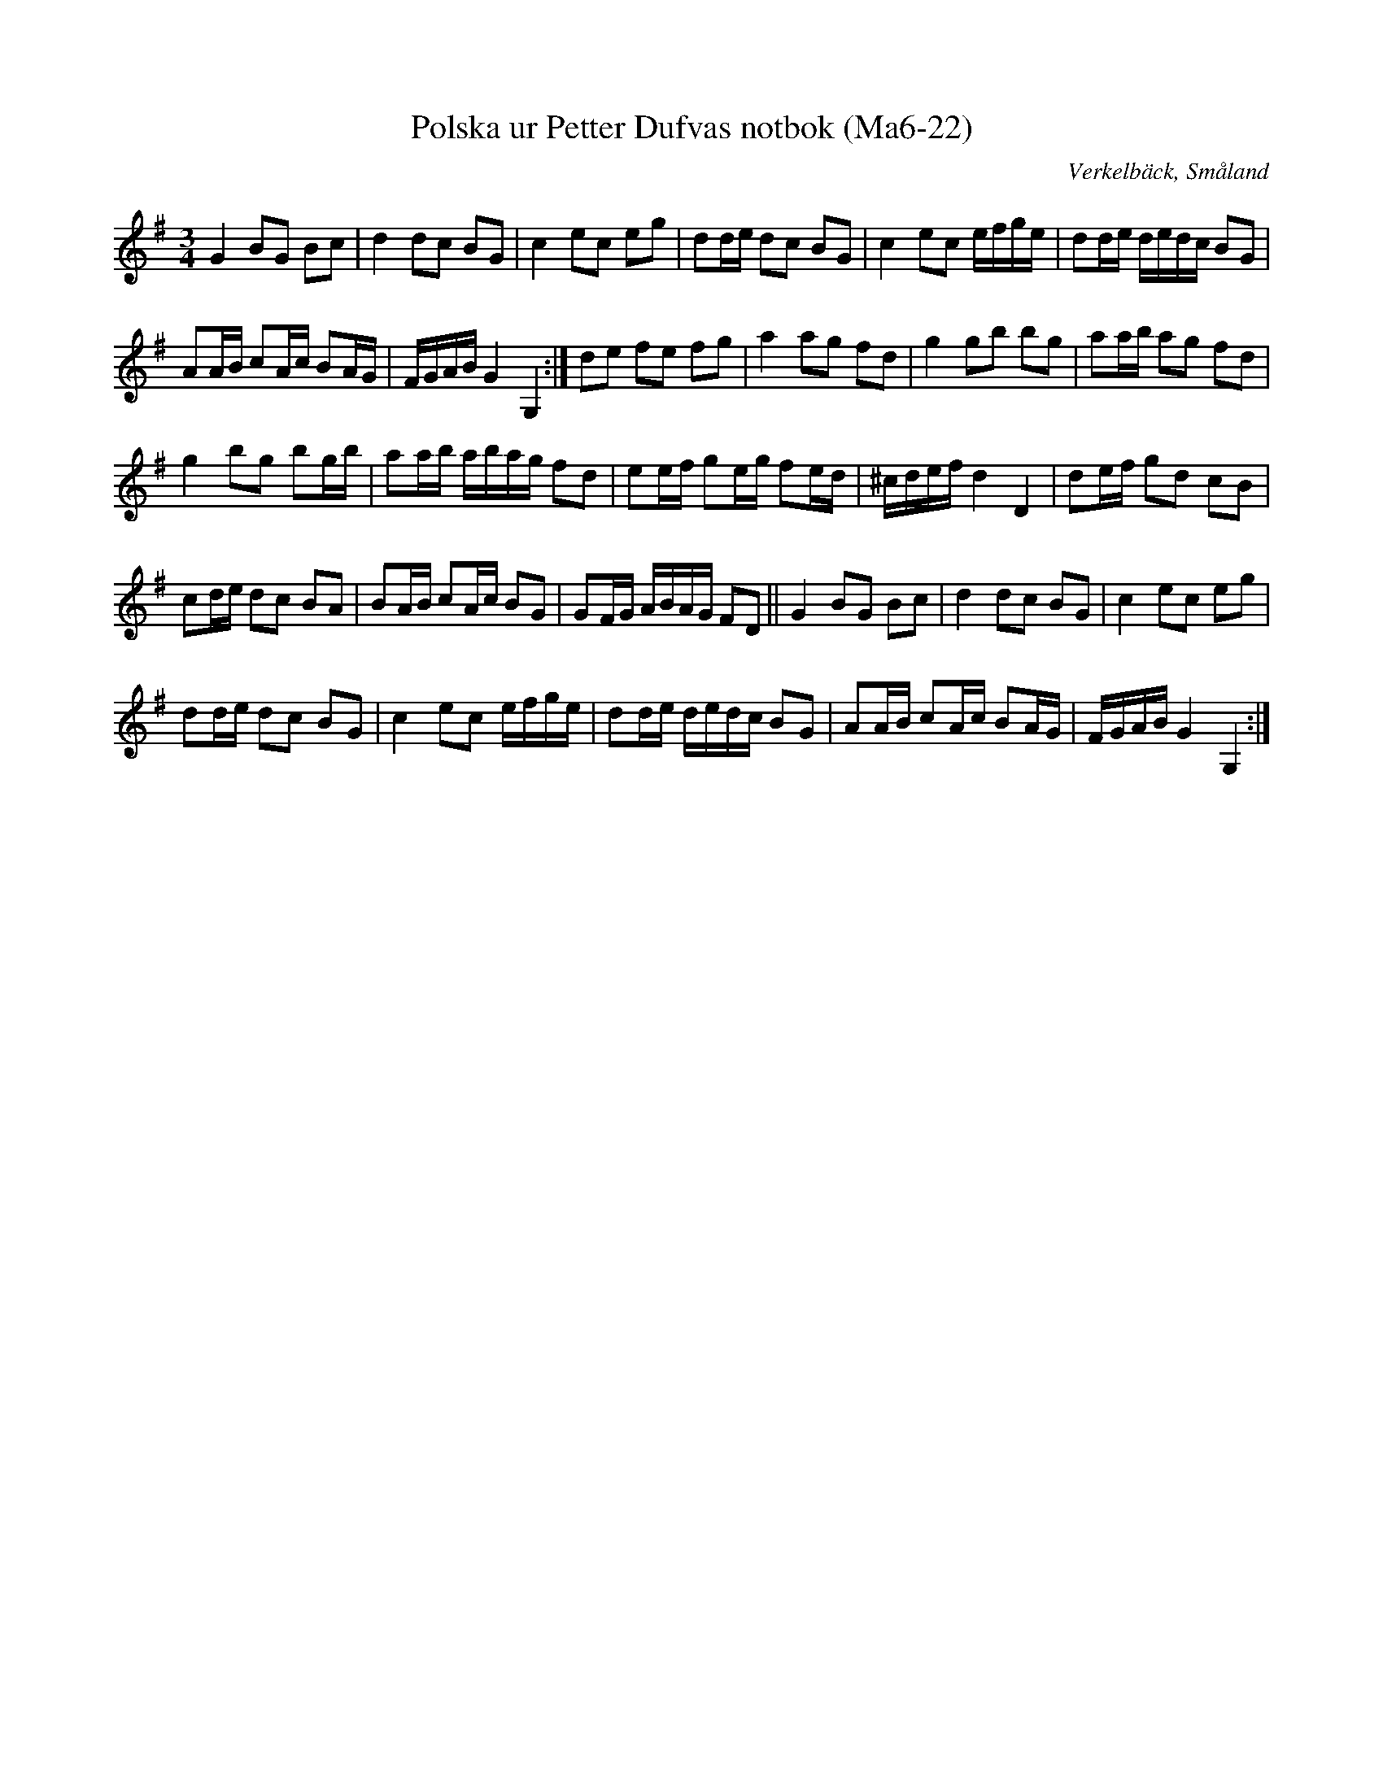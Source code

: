 %%abc-charset utf-8

X:22
T:Polska ur Petter Dufvas notbok (Ma6-22)
R:Polska
O:Verkelbäck, Småland
B:Petter Dufvas notbok
S:Petter Dufva
N:Smus Ma6 bild 24
M:3/4
L:1/8
K:GMaj
G2 BG Bc|d2 dc BG|c2 ec eg|dd/e/ dc BG|c2 ec e/f/g/e/|dd/e/ d/e/d/c/ BG|
AA/B/ cA/c/ BA/G/|F/G/A/B/ G2G,2:| de fe fg|a2 ag fd|g2 gb bg|aa/b/ ag fd|
g2 bg bg/b/|aa/b/ a/b/a/g/ fd|ee/f/ ge/g/ fe/d/|^c/d/e/f/ d2D2|de/f/ gd cB|
cd/e/ dc BA|BA/B/ cA/c/ BG|GF/G/ A/B/A/G/ FD||  G2 BG Bc|d2 dc BG|c2 ec eg|
dd/e/ dc BG|c2 ec e/f/g/e/|dd/e/ d/e/d/c/ BG|AA/B/ cA/c/ BA/G/|F/G/A/B/ G2G,2:|

